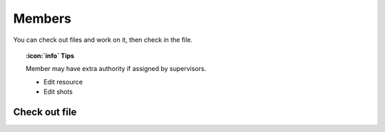 .. _roles.members:

Members
===================

You can check out files and work on it, then check in the file.

.. topic:: :icon:`info` Tips

    Member may have extra authority if assigned by supervisors.

    - Edit resource
    - Edit shots

Check out file
++++++++++++++
